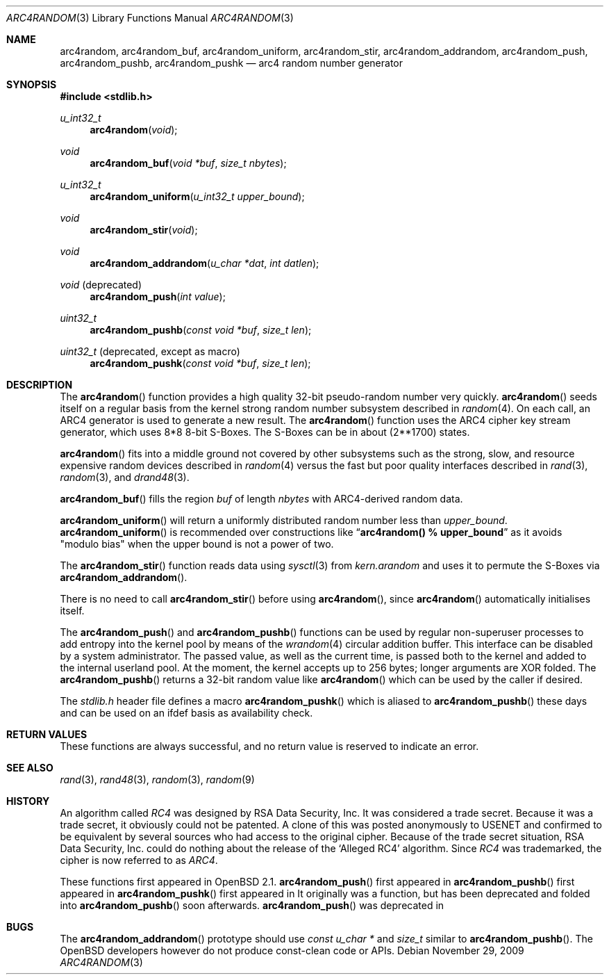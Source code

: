 .\" $MirOS: src/lib/libc/crypt/arc4random.3,v 1.11 2009/11/29 15:29:25 tg Exp $
.\" $OpenBSD: arc4random.3,v 1.27 2008/12/23 18:31:02 deraadt Exp $
.\"
.\" Copyright 1997 Niels Provos <provos@physnet.uni-hamburg.de>
.\" All rights reserved.
.\"
.\" Redistribution and use in source and binary forms, with or without
.\" modification, are permitted provided that the following conditions
.\" are met:
.\" 1. Redistributions of source code must retain the above copyright
.\"    notice, this list of conditions and the following disclaimer.
.\" 2. Redistributions in binary form must reproduce the above copyright
.\"    notice, this list of conditions and the following disclaimer in the
.\"    documentation and/or other materials provided with the distribution.
.\" 3. All advertising materials mentioning features or use of this software
.\"    must display the following acknowledgement:
.\"      This product includes software developed by Niels Provos.
.\" 4. The name of the author may not be used to endorse or promote products
.\"    derived from this software without specific prior written permission.
.\"
.\" THIS SOFTWARE IS PROVIDED BY THE AUTHOR ``AS IS'' AND ANY EXPRESS OR
.\" IMPLIED WARRANTIES, INCLUDING, BUT NOT LIMITED TO, THE IMPLIED WARRANTIES
.\" OF MERCHANTABILITY AND FITNESS FOR A PARTICULAR PURPOSE ARE DISCLAIMED.
.\" IN NO EVENT SHALL THE AUTHOR BE LIABLE FOR ANY DIRECT, INDIRECT,
.\" INCIDENTAL, SPECIAL, EXEMPLARY, OR CONSEQUENTIAL DAMAGES (INCLUDING, BUT
.\" NOT LIMITED TO, PROCUREMENT OF SUBSTITUTE GOODS OR SERVICES; LOSS OF USE,
.\" DATA, OR PROFITS; OR BUSINESS INTERRUPTION) HOWEVER CAUSED AND ON ANY
.\" THEORY OF LIABILITY, WHETHER IN CONTRACT, STRICT LIABILITY, OR TORT
.\" (INCLUDING NEGLIGENCE OR OTHERWISE) ARISING IN ANY WAY OUT OF THE USE OF
.\" THIS SOFTWARE, EVEN IF ADVISED OF THE POSSIBILITY OF SUCH DAMAGE.
.\"
.\" Manual page, using -mandoc macros
.\"
.Dd $Mdocdate: November 29 2009 $
.Dt ARC4RANDOM 3
.Os
.Sh NAME
.Nm arc4random ,
.Nm arc4random_buf ,
.Nm arc4random_uniform ,
.Nm arc4random_stir ,
.Nm arc4random_addrandom ,
.Nm arc4random_push ,
.Nm arc4random_pushb ,
.Nm arc4random_pushk
.Nd arc4 random number generator
.Sh SYNOPSIS
.Fd #include <stdlib.h>
.Ft u_int32_t
.Fn arc4random "void"
.Ft void
.Fn arc4random_buf "void *buf" "size_t nbytes"
.Ft u_int32_t
.Fn arc4random_uniform "u_int32_t upper_bound"
.Ft void
.Fn arc4random_stir "void"
.Ft void
.Fn arc4random_addrandom "u_char *dat" "int datlen"
.Ft void
.Pq deprecated 
.Fn arc4random_push "int value"
.Ft uint32_t
.Fn arc4random_pushb "const void *buf" "size_t len"
.Ft uint32_t
.Pq deprecated , except as macro
.Fn arc4random_pushk "const void *buf" "size_t len"
.Sh DESCRIPTION
The
.Fn arc4random
function provides a high quality 32-bit pseudo-random
number very quickly.
.Fn arc4random
seeds itself on a regular basis from the kernel strong random number
subsystem described in
.Xr random 4 .
On each call, an ARC4 generator is used to generate a new result.
The
.Fn arc4random
function uses the ARC4 cipher key stream generator,
which uses 8*8 8-bit S-Boxes.
The S-Boxes can be in about (2**1700) states.
.Pp
.Fn arc4random
fits into a middle ground not covered by other subsystems such as
the strong, slow, and resource expensive random
devices described in
.Xr random 4
versus the fast but poor quality interfaces described in
.Xr rand 3 ,
.Xr random 3 ,
and
.Xr drand48 3 .
.Pp
.Fn arc4random_buf
fills the region
.Fa buf
of length
.Fa nbytes
with ARC4-derived random data.
.Pp
.Fn arc4random_uniform
will return a uniformly distributed random number less than
.Fa upper_bound .
.Fn arc4random_uniform
is recommended over constructions like
.Dq Li arc4random() % upper_bound
as it avoids "modulo bias" when the upper bound is not a power of two.
.Pp
The
.Fn arc4random_stir
function reads data using
.Xr sysctl 3
from
.Va kern.arandom
and uses it to permute the S-Boxes via
.Fn arc4random_addrandom .
.Pp
There is no need to call
.Fn arc4random_stir
before using
.Fn arc4random ,
since
.Fn arc4random
automatically initialises itself.
.Pp
The
.Fn arc4random_push
and
.Fn arc4random_pushb
functions can be used by regular non-superuser processes to add
entropy into the kernel pool by means of the
.Xr wrandom 4
circular addition buffer.
This interface can be disabled by a system administrator.
The passed value, as well as the current time, is passed both to the
kernel and added to the internal userland pool.
At the moment, the kernel accepts up to 256 bytes; longer arguments
are XOR folded.
The
.Fn arc4random_pushb
returns a 32-bit random value like
.Fn arc4random
which can be used by the caller if desired.
.Pp
The
.Pa stdlib.h
header file defines a macro
.Fn arc4random_pushk
which is aliased to
.Fn arc4random_pushb
these days and can be used on an ifdef basis as availability check.
.Sh RETURN VALUES
These functions are always successful, and no return value is
reserved to indicate an error.
.Sh SEE ALSO
.Xr rand 3 ,
.Xr rand48 3 ,
.Xr random 3 ,
.Xr random 9
.Sh HISTORY
An algorithm called
.Pa RC4
was designed by RSA Data Security, Inc.
It was considered a trade secret.
Because it was a trade secret, it obviously could not be patented.
A clone of this was posted anonymously to USENET and confirmed to
be equivalent by several sources who had access to the original cipher.
Because of the trade secret situation, RSA Data Security, Inc. could
do nothing about the release of the
.Ql Alleged RC4
algorithm.
Since
.Pa RC4
was trademarked, the cipher is now referred to as
.Pa ARC4 .
.Pp
These functions first appeared in
.Ox 2.1 .
.Fn arc4random_push
first appeared in
.Mx 8 .
.Fn arc4random_pushb
first appeared in
.Mx 10 .
.Fn arc4random_pushk
first appeared in
.Mx 11 .
It originally was a function, but has been deprecated and folded into
.Fn arc4random_pushb
soon afterwards.
.Fn arc4random_push
was deprecated in
.Mx 11 .
.Sh BUGS
The
.Fn arc4random_addrandom
prototype should use
.Ft "const u_char *"
and
.Ft size_t
similar to
.Fn arc4random_pushb .
The
.Ox
developers however do not produce const-clean code or APIs.
